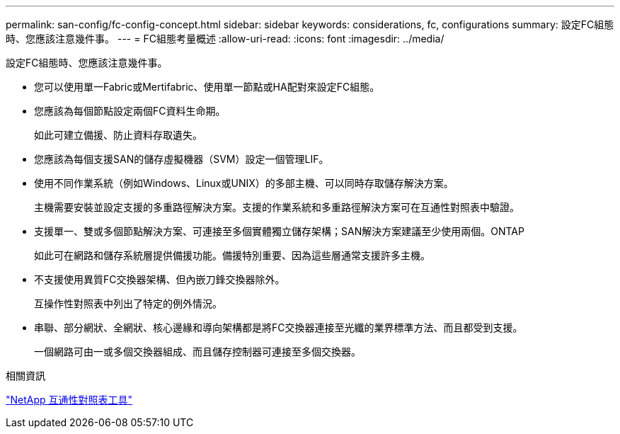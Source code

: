 ---
permalink: san-config/fc-config-concept.html 
sidebar: sidebar 
keywords: considerations, fc, configurations 
summary: 設定FC組態時、您應該注意幾件事。 
---
= FC組態考量概述
:allow-uri-read: 
:icons: font
:imagesdir: ../media/


[role="lead"]
設定FC組態時、您應該注意幾件事。

* 您可以使用單一Fabric或Mertifabric、使用單一節點或HA配對來設定FC組態。
* 您應該為每個節點設定兩個FC資料生命期。
+
如此可建立備援、防止資料存取遺失。

* 您應該為每個支援SAN的儲存虛擬機器（SVM）設定一個管理LIF。
* 使用不同作業系統（例如Windows、Linux或UNIX）的多部主機、可以同時存取儲存解決方案。
+
主機需要安裝並設定支援的多重路徑解決方案。支援的作業系統和多重路徑解決方案可在互通性對照表中驗證。

* 支援單一、雙或多個節點解決方案、可連接至多個實體獨立儲存架構；SAN解決方案建議至少使用兩個。ONTAP
+
如此可在網路和儲存系統層提供備援功能。備援特別重要、因為這些層通常支援許多主機。

* 不支援使用異質FC交換器架構、但內嵌刀鋒交換器除外。
+
互操作性對照表中列出了特定的例外情況。

* 串聯、部分網狀、全網狀、核心邊緣和導向架構都是將FC交換器連接至光纖的業界標準方法、而且都受到支援。
+
一個網路可由一或多個交換器組成、而且儲存控制器可連接至多個交換器。



.相關資訊
https://mysupport.netapp.com/matrix["NetApp 互通性對照表工具"^]

